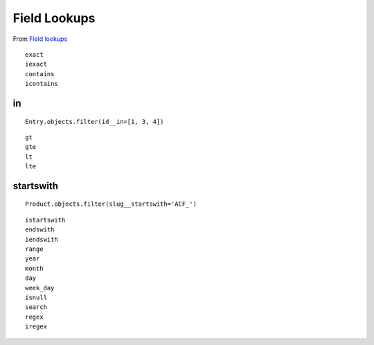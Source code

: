 Field Lookups
*************

.. highlight:: python

From `Field lookups`_

::

  exact
  iexact
  contains
  icontains

in
--

::

  Entry.objects.filter(id__in=[1, 3, 4])

::

  gt
  gte
  lt
  lte

startswith
----------

::

  Product.objects.filter(slug__startswith='ACF_')

::

  istartswith
  endswith
  iendswith
  range
  year
  month
  day
  week_day
  isnull
  search
  regex
  iregex


.. _`Field lookups`: https://docs.djangoproject.com/en/dev/ref/models/querysets/#field-lookups
